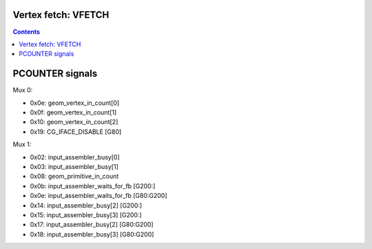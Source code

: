 .. _nv50-vfetch:

Vertex fetch: VFETCH
====================

.. contents::

.. todo:: write me


PCOUNTER signals
================

Mux 0:

- 0x0e: geom_vertex_in_count[0]
- 0x0f: geom_vertex_in_count[1]
- 0x10: geom_vertex_in_count[2]

- 0x19: CG_IFACE_DISABLE [G80]

Mux 1:

- 0x02: input_assembler_busy[0]
- 0x03: input_assembler_busy[1]
- 0x08: geom_primitive_in_count
- 0x0b: input_assembler_waits_for_fb [G200:]
- 0x0e: input_assembler_waits_for_fb [G80:G200]
- 0x14: input_assembler_busy[2] [G200:]
- 0x15: input_assembler_busy[3] [G200:]
- 0x17: input_assembler_busy[2] [G80:G200]
- 0x18: input_assembler_busy[3] [G80:G200]
